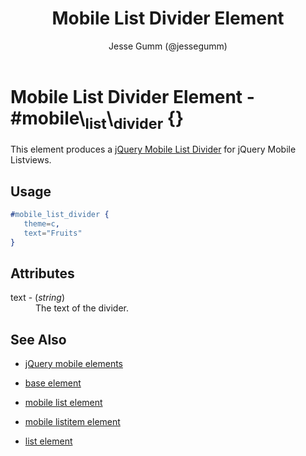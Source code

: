 # vim: ft=org sw=3 ts=3 et
#+TITLE: Mobile List Divider Element
#+STYLE: <LINK href='../stylesheet.css' rel='stylesheet' type='text/css' />
#+AUTHOR: Jesse Gumm (@jessegumm)
#+OPTIONS:   H:2 num:1 toc:1 \n:nil @:t ::t |:t ^:t -:t f:t *:t <:t
#+EMAIL: 
#+TEXT: [[file:../index.org][Getting Started]] | [[file:../api.org][API]] | [[file:../elements.org][*Elements*]] | [[file:../actions.org][Actions]] | [[file:../validators.org][Validators]] | [[file:../handlers.org][Handlers]] | [[file:../config.org][Configuration Options]] | [[file:../plugins.org][Plugins]] | [[file:../about.org][About]]

* Mobile List Divider Element - #mobile\_list\_divider {}

This element produces a [[http://jquerymobile.com/test/docs/lists/lists-divider.html][jQuery Mobile List Divider]] for jQuery Mobile Listviews.

** Usage

#+BEGIN_SRC erlang
   #mobile_list_divider { 
      theme=c,
      text="Fruits"
   }
#+END_SRC

** Attributes
 
   + text - (/string/) :: The text of the divider.

** See Also

   + [[./jquery_mobile.html][jQuery mobile elements]]

   + [[./base.html][base element]]

   + [[./mobile_list.html][mobile list element]]

   + [[./mobile_listitem.html][mobile listitem element]]

   + [[./list.html][list element]]
